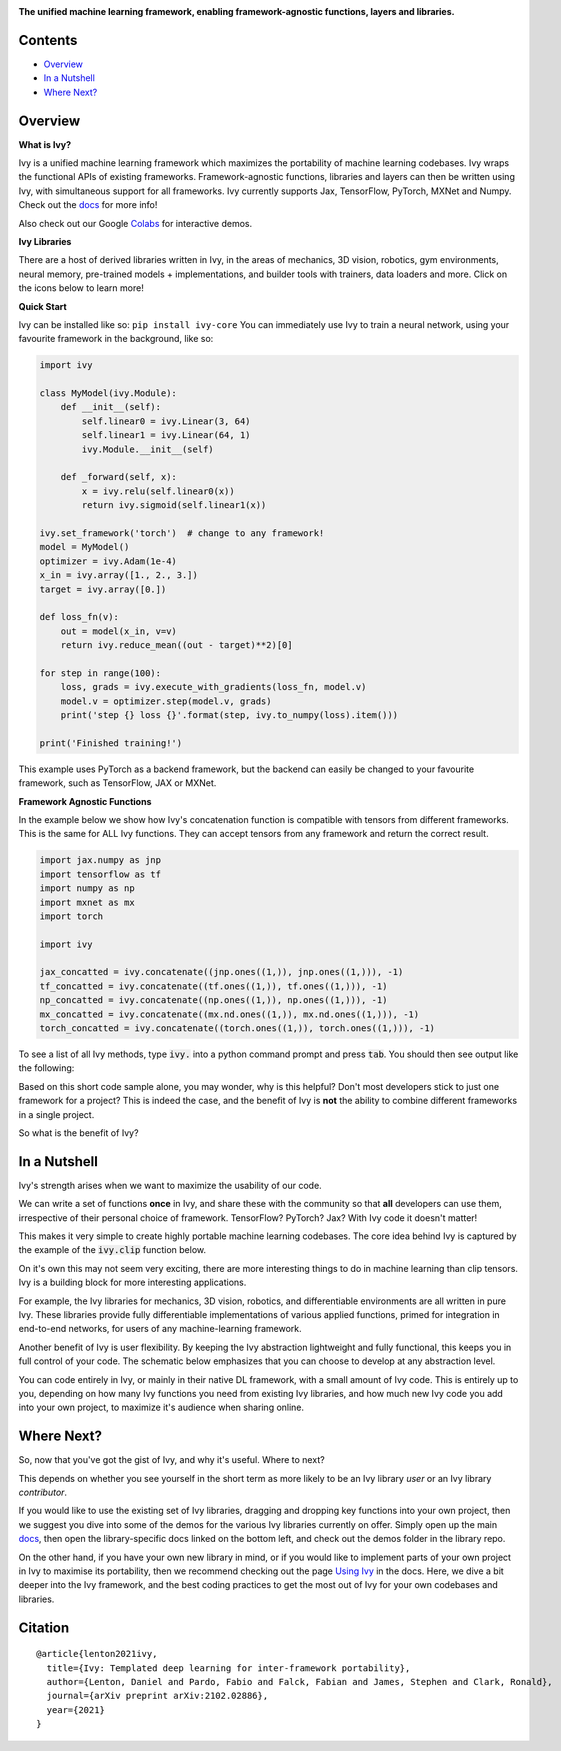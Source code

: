 .. image:: https://github.com/unifyai/ivy/blob/master/docs/partial_source/logos/logo.png?raw=true
   :width: 100%

.. raw:: html

    <br/>
    <a href="https://pypi.org/project/ivy-core">
        <img style="float: left; padding-right: 4px; padding-bottom: 4px;" src="https://badge.fury.io/py/ivy-core.svg">
    </a>
    <a href="https://github.com/unifyai/ivy/actions?query=workflow%3Adocs">
        <img style="float: left; padding-right: 4px; padding-bottom: 4px;" src="https://img.shields.io/github/workflow/status/unifyai/ivy/docs?label=docs">
    </a>
    <a href="https://github.com/unifyai/ivy/actions?query=workflow%3Atest-ivy">
        <img style="float: left; padding-right: 4px; padding-bottom: 4px;" src="https://img.shields.io/github/workflow/status/unifyai/ivy/test-ivy?label=tests">
    </a>
    <a href="https://discord.gg/G4aR9Q7DTN">
        <img style="float: left; padding-right: 4px; padding-bottom: 4px;" src="https://img.shields.io/discord/799879767196958751?color=blue&label=%20&logo=discord&logoColor=white">
    </a>
    <br clear="all" />

**The unified machine learning framework, enabling framework-agnostic functions, layers and libraries.**

.. raw:: html

    <div style="display: block;">
        <img width="3%" style="float: left;" src="https://raw.githubusercontent.com/unifyai/unifyai.github.io/master/img/externally_linked/logos/supported/empty.png">
        <a href="https://jax.readthedocs.io">
            <img width="12%" style="float: left;" src="https://raw.githubusercontent.com/unifyai/unifyai.github.io/master/img/externally_linked/logos/supported/jax_logo.png">
        </a>
        <img width="6%" style="float: left;" src="https://raw.githubusercontent.com/unifyai/unifyai.github.io/master/img/externally_linked/logos/supported/empty.png">
        <a href="https://www.tensorflow.org">
            <img width="12%" style="float: left;" src="https://raw.githubusercontent.com/unifyai/unifyai.github.io/master/img/externally_linked/logos/supported/tensorflow_logo.png">
        </a>
        <img width="6%" style="float: left;" src="https://raw.githubusercontent.com/unifyai/unifyai.github.io/master/img/externally_linked/logos/supported/empty.png">
        <a href="https://mxnet.apache.org">
            <img width="12%" style="float: left;" src="https://raw.githubusercontent.com/unifyai/unifyai.github.io/master/img/externally_linked/logos/supported/mxnet_logo.png">
        </a>
        <img width="6%" style="float: left;" src="https://raw.githubusercontent.com/unifyai/unifyai.github.io/master/img/externally_linked/logos/supported/empty.png">
        <a href="https://pytorch.org">
            <img width="12%" style="float: left;" src="https://raw.githubusercontent.com/unifyai/unifyai.github.io/master/img/externally_linked/logos/supported/pytorch_logo.png">
        </a>
        <img width="6%" style="float: left;" src="https://raw.githubusercontent.com/unifyai/unifyai.github.io/master/img/externally_linked/logos/supported/empty.png">
        <a href="https://numpy.org">
            <img width="12%" style="float: left;" src="https://raw.githubusercontent.com/unifyai/unifyai.github.io/master/img/externally_linked/logos/supported/numpy_logo.png">
        </a>
    </div>

Contents
--------

* `Overview`_
* `In a Nutshell`_
* `Where Next?`_

Overview
--------

.. _docs: https://lets-unify.ai/ivy
.. _Colabs: https://drive.google.com/drive/folders/16Oeu25GrQsEJh8w2B0kSrD93w4cWjJAM?usp=sharing

**What is Ivy?**

Ivy is a unified machine learning framework which maximizes the portability of machine learning codebases.
Ivy wraps the functional APIs of existing frameworks.
Framework-agnostic functions, libraries and layers can then be written using Ivy,
with simultaneous support for all frameworks.
Ivy currently supports Jax, TensorFlow, PyTorch, MXNet and Numpy. Check out the docs_ for more info!

Also check out our Google Colabs_ for interactive demos.

**Ivy Libraries**

There are a host of derived libraries written in Ivy, in the areas of mechanics, 3D vision, robotics, gym environments,
neural memory, pre-trained models + implementations, and builder tools with trainers, data loaders and more. Click on the icons below to learn more!

.. raw:: html

    <div style="display: block;">
        <img width="9%" style="float: left;" src="https://raw.githubusercontent.com/unifyai/unifyai.github.io/master/img/externally_linked/logos/empty.png">
        <a href="https://github.com/unifyai/mech">
            <img width="15%" style="float: left;" src="https://raw.githubusercontent.com/unifyai/unifyai.github.io/master/img/externally_linked/logos/ivy_mech.png">
        </a>
        <img width="7%" style="float: left;" src="https://raw.githubusercontent.com/unifyai/unifyai.github.io/master/img/externally_linked/logos/empty.png">
        <a href="https://github.com/unifyai/vision">
            <img width="15%" style="float: left;" src="https://raw.githubusercontent.com/unifyai/unifyai.github.io/master/img/externally_linked/logos/ivy_vision.png">
        </a>
        <img width="7%" style="float: left;" src="https://raw.githubusercontent.com/unifyai/unifyai.github.io/master/img/externally_linked/logos/empty.png">
        <a href="https://github.com/unifyai/robot">
            <img width="15%" style="float: left;" src="https://raw.githubusercontent.com/unifyai/unifyai.github.io/master/img/externally_linked/logos/ivy_robot.png">
        </a>
        <img width="7%" style="float: left;" src="https://raw.githubusercontent.com/unifyai/unifyai.github.io/master/img/externally_linked/logos/empty.png">
        <a href="https://github.com/unifyai/gym">
            <img width="15%" style="float: left;" src="https://raw.githubusercontent.com/unifyai/unifyai.github.io/master/img/externally_linked/logos/ivy_gym.png">
        </a>

        <br clear="all" />

        <img width="10%" style="float: left;" src="https://raw.githubusercontent.com/unifyai/unifyai.github.io/master/img/externally_linked/logos/empty.png">
        <a href="https://pypi.org/project/ivy-mech">
            <img width="13%" style="float: left;" src="https://badge.fury.io/py/ivy-mech.svg">
        </a>
        <img width="9%" style="float: left;" src="https://raw.githubusercontent.com/unifyai/unifyai.github.io/master/img/externally_linked/logos/empty.png">
        <a href="https://pypi.org/project/ivy-vision">
            <img width="13%" style="float: left;" src="https://badge.fury.io/py/ivy-vision.svg">
        </a>
        <img width="9%" style="float: left;" src="https://raw.githubusercontent.com/unifyai/unifyai.github.io/master/img/externally_linked/logos/empty.png">
        <a href="https://pypi.org/project/ivy-robot">
            <img width="13%" style="float: left;" src="https://badge.fury.io/py/ivy-robot.svg">
        </a>
        <img width="9%" style="float: left;" src="https://raw.githubusercontent.com/unifyai/unifyai.github.io/master/img/externally_linked/logos/empty.png">
        <a href="https://pypi.org/project/ivy-gym">
            <img width="13%" style="float: left;" src="https://badge.fury.io/py/ivy-gym.svg">
        </a>

        <br clear="all" />

        <img width="12%" style="float: left;" src="https://raw.githubusercontent.com/unifyai/unifyai.github.io/master/img/externally_linked/logos/empty.png">
        <a href="https://github.com/unifyai/mech/actions?query=workflow%3Anightly-tests">
            <img width="9%" style="float: left;" src="https://img.shields.io/github/workflow/status/unifyai/mech/nightly-tests?label=tests">
        </a>
        <img width="13%" style="float: left;" src="https://raw.githubusercontent.com/unifyai/unifyai.github.io/master/img/externally_linked/logos/empty.png">
        <a href="https://github.com/unifyai/vision/actions?query=workflow%3Anightly-tests">
            <img width="9%" style="float: left;" src="https://img.shields.io/github/workflow/status/unifyai/vision/nightly-tests?label=tests">
        </a>
        <img width="13%" style="float: left;" src="https://raw.githubusercontent.com/unifyai/unifyai.github.io/master/img/externally_linked/logos/empty.png">
        <a href="https://github.com/unifyai/robot/actions?query=workflow%3Anightly-tests">
            <img width="9%" style="float: left;" src="https://img.shields.io/github/workflow/status/unifyai/robot/nightly-tests?label=tests">
        </a>
        <img width="13%" style="float: left;" src="https://raw.githubusercontent.com/unifyai/unifyai.github.io/master/img/externally_linked/logos/empty.png">
        <a href="https://github.com/unifyai/gym/actions?query=workflow%3Anightly-tests">
            <img width="9%" style="float: left;" src="https://img.shields.io/github/workflow/status/unifyai/gym/nightly-tests?label=tests">
        </a>

        <br clear="all" />

        <img width="9%" style="float: left;" src="https://raw.githubusercontent.com/unifyai/unifyai.github.io/master/img/externally_linked/logos/empty.png">
        <a href="https://github.com/unifyai/memory">
            <img width="15%" style="float: left;" src="https://raw.githubusercontent.com/unifyai/unifyai.github.io/master/img/externally_linked/logos/ivy_memory.png">
        </a>
        <img width="7%" style="float: left;" src="https://raw.githubusercontent.com/unifyai/unifyai.github.io/master/img/externally_linked/logos/empty.png">
        <a href="https://github.com/unifyai/builder">
            <img width="15%" style="float: left;" src="https://raw.githubusercontent.com/unifyai/unifyai.github.io/master/img/externally_linked/logos/ivy_builder.png">
        </a>
        <img width="7%" style="float: left;" src="https://raw.githubusercontent.com/unifyai/unifyai.github.io/master/img/externally_linked/logos/empty.png">
        <a href="https://github.com/unifyai/models">
            <img width="15%" style="float: left;" src="https://raw.githubusercontent.com/unifyai/unifyai.github.io/master/img/externally_linked/logos/ivy_models.png">
        </a>
        <img width="7%" style="float: left;" src="https://raw.githubusercontent.com/unifyai/unifyai.github.io/master/img/externally_linked/logos/empty.png">
        <a href="https://github.com/unifyai/ecosystem">
            <img width="15%" style="float: left;" src="https://raw.githubusercontent.com/unifyai/unifyai.github.io/master/img/externally_linked/logos/ivy_ecosystem.png">
        </a>

        <br clear="all" />

        <img width="10%" style="float: left;" src="https://raw.githubusercontent.com/unifyai/unifyai.github.io/master/img/externally_linked/logos/empty.png">
        <a href="https://pypi.org/project/ivy-memory">
            <img width="13%" style="float: left;" src="https://badge.fury.io/py/ivy-memory.svg">
        </a>
        <img width="9%" style="float: left;" src="https://raw.githubusercontent.com/unifyai/unifyai.github.io/master/img/externally_linked/logos/empty.png">
        <a href="https://pypi.org/project/ivy-builder">
            <img width="13%" style="float: left;" src="https://badge.fury.io/py/ivy-builder.svg">
        </a>
        <img width="9%" style="float: left;" src="https://raw.githubusercontent.com/unifyai/unifyai.github.io/master/img/externally_linked/logos/empty.png">
        <a href="https://pypi.org/project/ivy-models">
            <img width="13%" style="float: left;" src="https://badge.fury.io/py/ivy-models.svg">
        </a>
        <img width="10%" style="float: left;" src="https://raw.githubusercontent.com/unifyai/unifyai.github.io/master/img/externally_linked/logos/empty.png">
        <a href="https://github.com/unifyai/ecosystem/actions?query=workflow%3Adocs">
            <img width="11%" style="float: left; padding-right: 4px; padding-bottom: 4px;" src="https://img.shields.io/github/workflow/status/unifyai/ecosystem/docs?label=docs">
        </a>

        <br clear="all" />

        <img width="12%" style="float: left;" src="https://raw.githubusercontent.com/unifyai/unifyai.github.io/master/img/externally_linked/logos/empty.png">
        <a href="https://github.com/unifyai/memory/actions?query=workflow%3Anightly-tests">
            <img width="9%" style="float: left;" src="https://img.shields.io/github/workflow/status/unifyai/memory/nightly-tests?label=tests">
        </a>
        <img width="13%" style="float: left;" src="https://raw.githubusercontent.com/unifyai/unifyai.github.io/master/img/externally_linked/logos/empty.png">
        <a href="https://github.com/unifyai/builder/actions?query=workflow%3Anightly-tests">
            <img width="9%" style="float: left;" src="https://img.shields.io/github/workflow/status/unifyai/builder/nightly-tests?label=tests">
        </a>
        <img width="13%" style="float: left;" src="https://raw.githubusercontent.com/unifyai/unifyai.github.io/master/img/externally_linked/logos/empty.png">
        <a href="https://github.com/unifyai/models/actions?query=workflow%3Anightly-tests">
            <img width="9%" style="float: left;" src="https://img.shields.io/github/workflow/status/unifyai/models/nightly-tests?label=tests">
        </a>

        <br clear="all" />

    </div>
    <br clear="all" />

**Quick Start**

Ivy can be installed like so: ``pip install ivy-core``
You can immediately use Ivy to train a neural network, using your favourite framework in the background, like so:

.. code-block:: python

    import ivy

    class MyModel(ivy.Module):
        def __init__(self):
            self.linear0 = ivy.Linear(3, 64)
            self.linear1 = ivy.Linear(64, 1)
            ivy.Module.__init__(self)

        def _forward(self, x):
            x = ivy.relu(self.linear0(x))
            return ivy.sigmoid(self.linear1(x))

    ivy.set_framework('torch')  # change to any framework!
    model = MyModel()
    optimizer = ivy.Adam(1e-4)
    x_in = ivy.array([1., 2., 3.])
    target = ivy.array([0.])

    def loss_fn(v):
        out = model(x_in, v=v)
        return ivy.reduce_mean((out - target)**2)[0]

    for step in range(100):
        loss, grads = ivy.execute_with_gradients(loss_fn, model.v)
        model.v = optimizer.step(model.v, grads)
        print('step {} loss {}'.format(step, ivy.to_numpy(loss).item()))

    print('Finished training!')

This example uses PyTorch as a backend framework,
but the backend can easily be changed to your favourite framework, such as TensorFlow, JAX or MXNet.

**Framework Agnostic Functions**

In the example below we show how Ivy's concatenation function is compatible with tensors from different frameworks.
This is the same for ALL Ivy functions. They can accept tensors from any framework and return the correct result.

.. code-block:: python

    import jax.numpy as jnp
    import tensorflow as tf
    import numpy as np
    import mxnet as mx
    import torch

    import ivy

    jax_concatted = ivy.concatenate((jnp.ones((1,)), jnp.ones((1,))), -1)
    tf_concatted = ivy.concatenate((tf.ones((1,)), tf.ones((1,))), -1)
    np_concatted = ivy.concatenate((np.ones((1,)), np.ones((1,))), -1)
    mx_concatted = ivy.concatenate((mx.nd.ones((1,)), mx.nd.ones((1,))), -1)
    torch_concatted = ivy.concatenate((torch.ones((1,)), torch.ones((1,))), -1)

To see a list of all Ivy methods, type :code:`ivy.` into a python command prompt and press :code:`tab`.
You should then see output like the following:

.. image:: https://github.com/unifyai/ivy/blob/master/docs/partial_source/images/ivy_tab.png?raw=true
   :width: 100%

Based on this short code sample alone, you may wonder, why is this helpful?
Don't most developers stick to just one framework for a project?
This is indeed the case, and the benefit of Ivy is **not** the ability to combine different frameworks in a single project.

So what is the benefit of Ivy?

In a Nutshell
-------------

Ivy's strength arises when we want to maximize the usability of our code.

We can write a set of functions **once** in Ivy, and share these with the community so that **all** developers can use them,
irrespective of their personal choice of framework. TensorFlow? PyTorch? Jax? With Ivy code it doesn't matter!

This makes it very simple to create highly portable machine learning codebases.
The core idea behind Ivy is captured by the example of the :code:`ivy.clip` function below.

.. image:: https://github.com/unifyai/ivy/blob/master/docs/partial_source/images/a_unified_framework.png?raw=true
   :width: 100%

On it's own this may not seem very exciting, there are more interesting things to do in machine learning than clip tensors.
Ivy is a building block for more interesting applications.

For example, the Ivy libraries for mechanics, 3D vision, robotics, and differentiable environments are all written in pure Ivy.
These libraries provide fully differentiable implementations of various applied functions,
primed for integration in end-to-end networks, for users of any machine-learning framework.

Another benefit of Ivy is user flexibility.
By keeping the Ivy abstraction lightweight and fully functional, this keeps you in full control of your code.
The schematic below emphasizes that you can choose to develop at any abstraction level.

.. image:: https://github.com/unifyai/ivy/blob/master/docs/partial_source/images/abstraction_hierarchy.png?raw=true
   :width: 100%

You can code entirely in Ivy, or mainly in their native DL framework, with a small amount of Ivy code.
This is entirely up to you, depending on how many Ivy functions you need from existing Ivy libraries,
and how much new Ivy code you add into your own project, to maximize it's audience when sharing online.

Where Next?
-----------

.. _`Using Ivy`: https://lets-unify.ai/ivy/using_ivy.html

So, now that you've got the gist of Ivy, and why it's useful. Where to next?

This depends on whether you see yourself in the short term as more likely to be an Ivy library *user* or an Ivy library *contributor*.

If you would like to use the existing set of Ivy libraries, dragging and dropping key functions into your own project,
then we suggest you dive into some of the demos for the various Ivy libraries currently on offer.
Simply open up the main docs_, then open the library-specific docs linked on the bottom left, and check out the demos folder in the library repo.

On the other hand, if you have your own new library in mind,
or if you would like to implement parts of your own project in Ivy to maximise its portability,
then we recommend checking out the page `Using Ivy`_ in the docs.
Here, we dive a bit deeper into the Ivy framework,
and the best coding practices to get the most out of Ivy for your own codebases and libraries.

Citation
--------

::

    @article{lenton2021ivy,
      title={Ivy: Templated deep learning for inter-framework portability},
      author={Lenton, Daniel and Pardo, Fabio and Falck, Fabian and James, Stephen and Clark, Ronald},
      journal={arXiv preprint arXiv:2102.02886},
      year={2021}
    }